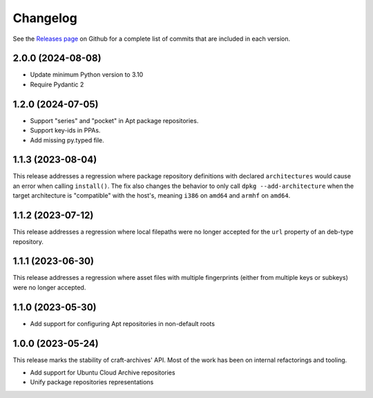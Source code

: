 *********
Changelog
*********

See the `Releases page`_ on Github for a complete list of commits that are
included in each version.

2.0.0 (2024-08-08)
------------------

* Update minimum Python version to 3.10
* Require Pydantic 2

1.2.0 (2024-07-05)
------------------

* Support "series" and "pocket" in Apt package repositories.
* Support key-ids in PPAs.
* Add missing py.typed file.

1.1.3 (2023-08-04)
------------------

This release addresses a regression where package repository definitions
with declared ``architectures`` would cause an error when calling
``install()``. The fix also changes the behavior to only call
``dpkg --add-architecture`` when the target architecture is "compatible"
with the host's, meaning ``i386`` on ``amd64`` and ``armhf`` on ``amd64``.


1.1.2 (2023-07-12)
------------------

This release addresses a regression where local filepaths were no longer
accepted for the ``url`` property of an deb-type repository.

1.1.1 (2023-06-30)
------------------

This release addresses a regression where asset files with multiple
fingerprints (either from multiple keys or subkeys) were no longer accepted.

1.1.0 (2023-05-30)
------------------

- Add support for configuring Apt repositories in non-default roots

1.0.0 (2023-05-24)
------------------

This release marks the stability of craft-archives' API. Most of the work
has been on internal refactorings and tooling.

- Add support for Ubuntu Cloud Archive repositories
- Unify package repositories representations

.. _Releases page: https://github.com/canonical/craft-archives/releases
